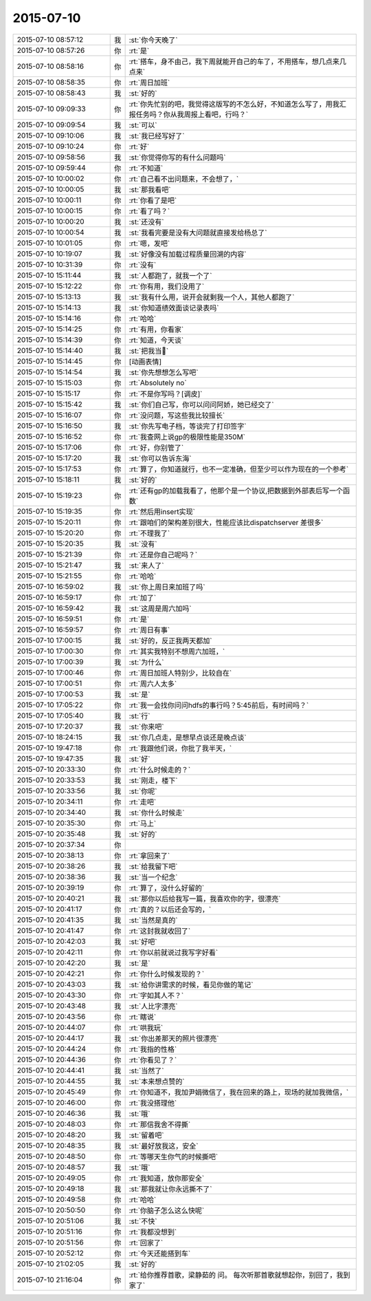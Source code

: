 2015-07-10
-------------

.. list-table::
   :widths: 25, 1, 60

   * - 2015-07-10 08:57:12
     - 我
     - :st:`你今天晚了`
   * - 2015-07-10 08:57:26
     - 你
     - :rt:`是`
   * - 2015-07-10 08:58:16
     - 你
     - :rt:`搭车，身不由己，我下周就能开自己的车了，不用搭车，想几点来几点来`
   * - 2015-07-10 08:58:35
     - 你
     - :rt:`周日加班`
   * - 2015-07-10 08:58:43
     - 我
     - :st:`好的`
   * - 2015-07-10 09:09:33
     - 你
     - :rt:`你先忙别的吧，我觉得这版写的不怎么好，不知道怎么写了，用我汇报任务吗？你从我周报上看吧，行吗？`
   * - 2015-07-10 09:09:54
     - 我
     - :st:`可以`
   * - 2015-07-10 09:10:06
     - 我
     - :st:`我已经写好了`
   * - 2015-07-10 09:10:24
     - 你
     - :rt:`好`
   * - 2015-07-10 09:58:56
     - 我
     - :st:`你觉得你写的有什么问题吗`
   * - 2015-07-10 09:59:44
     - 你
     - :rt:`不知道`
   * - 2015-07-10 10:00:02
     - 你
     - :rt:`自己看不出问题来，不会想了，`
   * - 2015-07-10 10:00:05
     - 我
     - :st:`那我看吧`
   * - 2015-07-10 10:00:11
     - 你
     - :rt:`你看了是吧`
   * - 2015-07-10 10:00:15
     - 你
     - :rt:`看了吗？`
   * - 2015-07-10 10:00:20
     - 我
     - :st:`还没有`
   * - 2015-07-10 10:00:54
     - 我
     - :st:`我看完要是没有大问题就直接发给杨总了`
   * - 2015-07-10 10:01:05
     - 你
     - :rt:`嗯，发吧`
   * - 2015-07-10 10:19:07
     - 我
     - :st:`好像没有加载过程质量回溯的内容`
   * - 2015-07-10 10:31:39
     - 你
     - :rt:`没有`
   * - 2015-07-10 15:11:44
     - 我
     - :st:`人都跑了，就我一个了`
   * - 2015-07-10 15:12:22
     - 你
     - :rt:`你有用，我们没用了`
   * - 2015-07-10 15:13:13
     - 我
     - :st:`我有什么用，说开会就剩我一个人，其他人都跑了`
   * - 2015-07-10 15:14:13
     - 我
     - :st:`你知道绩效面谈记录表吗`
   * - 2015-07-10 15:14:16
     - 你
     - :rt:`哈哈`
   * - 2015-07-10 15:14:25
     - 你
     - :rt:`有用，你看家`
   * - 2015-07-10 15:14:39
     - 你
     - :rt:`知道，今天谈`
   * - 2015-07-10 15:14:40
     - 我
     - :st:`把我当🐶`
   * - 2015-07-10 15:14:45
     - 你
     - [动画表情]
   * - 2015-07-10 15:14:54
     - 我
     - :st:`你先想想怎么写吧`
   * - 2015-07-10 15:15:03
     - 你
     - :rt:`Absolutely no`
   * - 2015-07-10 15:15:17
     - 你
     - :rt:`不是你写吗？[调皮]`
   * - 2015-07-10 15:15:42
     - 我
     - :st:`你们自己写，你可以问问阿娇，她已经交了`
   * - 2015-07-10 15:16:07
     - 你
     - :rt:`没问题，写这些我比较擅长`
   * - 2015-07-10 15:16:50
     - 我
     - :st:`你先写电子档，等谈完了打印签字`
   * - 2015-07-10 15:16:52
     - 你
     - :rt:`我查网上说gp的极限性能是350M`
   * - 2015-07-10 15:17:06
     - 你
     - :rt:`好，你别管了`
   * - 2015-07-10 15:17:20
     - 我
     - :st:`你可以告诉东海`
   * - 2015-07-10 15:17:53
     - 你
     - :rt:`算了，你知道就行，也不一定准确，但至少可以作为现在的一个参考`
   * - 2015-07-10 15:18:11
     - 我
     - :st:`好的`
   * - 2015-07-10 15:19:23
     - 你
     - :rt:`还有gp的加载我看了，他那个是一个协议,把数据到外部表后写一个函数`
   * - 2015-07-10 15:19:35
     - 你
     - :rt:`然后用insert实现`
   * - 2015-07-10 15:20:11
     - 你
     - :rt:`跟咱们的架构差别很大，性能应该比dispatchserver 差很多`
   * - 2015-07-10 15:20:20
     - 你
     - :rt:`不理我了`
   * - 2015-07-10 15:20:35
     - 我
     - :st:`没有`
   * - 2015-07-10 15:21:39
     - 你
     - :rt:`还是你自己呢吗？`
   * - 2015-07-10 15:21:47
     - 我
     - :st:`来人了`
   * - 2015-07-10 15:21:55
     - 你
     - :rt:`哈哈`
   * - 2015-07-10 16:59:02
     - 我
     - :st:`你上周日来加班了吗`
   * - 2015-07-10 16:59:17
     - 你
     - :rt:`加了`
   * - 2015-07-10 16:59:42
     - 我
     - :st:`这周是周六加吗`
   * - 2015-07-10 16:59:51
     - 你
     - :rt:`是`
   * - 2015-07-10 16:59:57
     - 你
     - :rt:`周日有事`
   * - 2015-07-10 17:00:15
     - 我
     - :st:`好的，反正我两天都加`
   * - 2015-07-10 17:00:30
     - 你
     - :rt:`其实我特别不想周六加班，`
   * - 2015-07-10 17:00:39
     - 我
     - :st:`为什么`
   * - 2015-07-10 17:00:46
     - 你
     - :rt:`周日加班人特别少，比较自在`
   * - 2015-07-10 17:00:51
     - 你
     - :rt:`周六人太多`
   * - 2015-07-10 17:00:53
     - 我
     - :st:`是`
   * - 2015-07-10 17:05:22
     - 你
     - :rt:`我一会找你问问hdfs的事行吗？5:45前后，有时间吗？`
   * - 2015-07-10 17:05:40
     - 我
     - :st:`行`
   * - 2015-07-10 17:20:37
     - 我
     - :st:`你来吧`
   * - 2015-07-10 18:24:15
     - 我
     - :st:`你几点走，是想早点谈还是晚点谈`
   * - 2015-07-10 19:47:18
     - 你
     - :rt:`我跟他们说，你批了我半天，`
   * - 2015-07-10 19:47:35
     - 我
     - :st:`好`
   * - 2015-07-10 20:33:30
     - 你
     - :rt:`什么时候走的？`
   * - 2015-07-10 20:33:53
     - 我
     - :st:`刚走，楼下`
   * - 2015-07-10 20:33:56
     - 我
     - :st:`你呢`
   * - 2015-07-10 20:34:11
     - 你
     - :rt:`走吧`
   * - 2015-07-10 20:34:40
     - 我
     - :st:`你什么时候走`
   * - 2015-07-10 20:35:30
     - 你
     - :rt:`马上`
   * - 2015-07-10 20:35:48
     - 我
     - :st:`好的`
   * - 2015-07-10 20:37:34
     - 你
     - .. image:: images/383.jpg
          :width: 100px
   * - 2015-07-10 20:38:13
     - 你
     - :rt:`拿回来了`
   * - 2015-07-10 20:38:26
     - 我
     - :st:`给我留下吧`
   * - 2015-07-10 20:38:36
     - 我
     - :st:`当一个纪念`
   * - 2015-07-10 20:39:19
     - 你
     - :rt:`算了，没什么好留的`
   * - 2015-07-10 20:40:21
     - 我
     - :st:`那你以后给我写一篇，我喜欢你的字，很漂亮`
   * - 2015-07-10 20:41:17
     - 你
     - :rt:`真的？以后还会写的，`
   * - 2015-07-10 20:41:35
     - 我
     - :st:`当然是真的`
   * - 2015-07-10 20:41:47
     - 你
     - :rt:`这封我就收回了`
   * - 2015-07-10 20:42:03
     - 我
     - :st:`好吧`
   * - 2015-07-10 20:42:11
     - 你
     - :rt:`你以前就说过我写字好看`
   * - 2015-07-10 20:42:20
     - 我
     - :st:`是`
   * - 2015-07-10 20:42:21
     - 你
     - :rt:`你什么时候发现的？`
   * - 2015-07-10 20:43:03
     - 我
     - :st:`给你讲需求的时候，看见你做的笔记`
   * - 2015-07-10 20:43:30
     - 你
     - :rt:`字如其人不？`
   * - 2015-07-10 20:43:48
     - 我
     - :st:`人比字漂亮`
   * - 2015-07-10 20:43:56
     - 你
     - :rt:`瞎说`
   * - 2015-07-10 20:44:07
     - 你
     - :rt:`哄我玩`
   * - 2015-07-10 20:44:17
     - 我
     - :st:`你出差那天的照片很漂亮`
   * - 2015-07-10 20:44:24
     - 你
     - :rt:`我指的性格`
   * - 2015-07-10 20:44:36
     - 你
     - :rt:`你看见了？`
   * - 2015-07-10 20:44:41
     - 我
     - :st:`当然了`
   * - 2015-07-10 20:44:55
     - 我
     - :st:`本来想点赞的`
   * - 2015-07-10 20:45:49
     - 你
     - :rt:`你知道不，我加尹娟微信了，我在回来的路上，现场的就加我微信，`
   * - 2015-07-10 20:46:00
     - 你
     - :rt:`我没搭理他`
   * - 2015-07-10 20:46:36
     - 我
     - :st:`哦`
   * - 2015-07-10 20:48:03
     - 你
     - :rt:`那信我舍不得撕`
   * - 2015-07-10 20:48:20
     - 我
     - :st:`留着吧`
   * - 2015-07-10 20:48:35
     - 我
     - :st:`最好放我这，安全`
   * - 2015-07-10 20:48:50
     - 你
     - :rt:`等哪天生你气的时候撕吧`
   * - 2015-07-10 20:48:57
     - 我
     - :st:`哦`
   * - 2015-07-10 20:49:05
     - 你
     - :rt:`我知道，放你那安全`
   * - 2015-07-10 20:49:18
     - 我
     - :st:`那我就让你永远撕不了`
   * - 2015-07-10 20:49:58
     - 你
     - :rt:`哈哈`
   * - 2015-07-10 20:50:50
     - 你
     - :rt:`你脑子怎么这么快呢`
   * - 2015-07-10 20:51:06
     - 我
     - :st:`不快`
   * - 2015-07-10 20:51:16
     - 你
     - :rt:`我都没想到`
   * - 2015-07-10 20:51:56
     - 你
     - :rt:`回家了`
   * - 2015-07-10 20:52:12
     - 你
     - :rt:`今天还能搭到车`
   * - 2015-07-10 21:02:05
     - 我
     - :st:`好的`
   * - 2015-07-10 21:16:04
     - 你
     - :rt:`给你推荐首歌，梁静茹的 问。 每次听那首歌就想起你，别回了，我到家了`